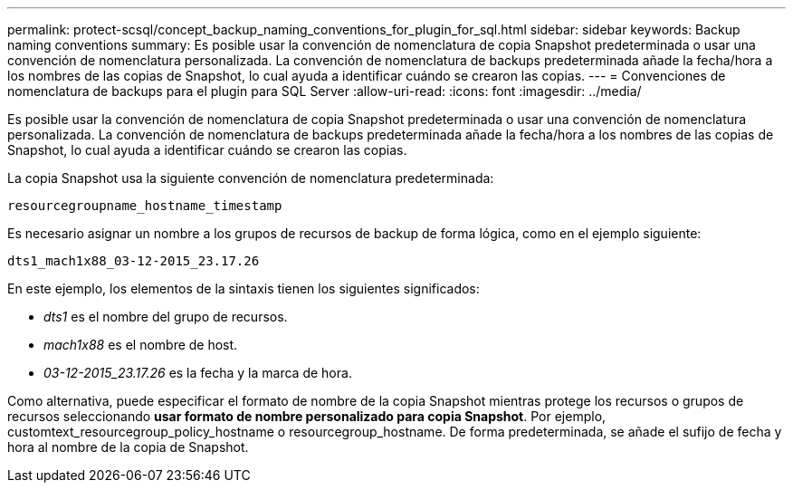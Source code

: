 ---
permalink: protect-scsql/concept_backup_naming_conventions_for_plugin_for_sql.html 
sidebar: sidebar 
keywords: Backup naming conventions 
summary: Es posible usar la convención de nomenclatura de copia Snapshot predeterminada o usar una convención de nomenclatura personalizada. La convención de nomenclatura de backups predeterminada añade la fecha/hora a los nombres de las copias de Snapshot, lo cual ayuda a identificar cuándo se crearon las copias. 
---
= Convenciones de nomenclatura de backups para el plugin para SQL Server
:allow-uri-read: 
:icons: font
:imagesdir: ../media/


[role="lead"]
Es posible usar la convención de nomenclatura de copia Snapshot predeterminada o usar una convención de nomenclatura personalizada. La convención de nomenclatura de backups predeterminada añade la fecha/hora a los nombres de las copias de Snapshot, lo cual ayuda a identificar cuándo se crearon las copias.

La copia Snapshot usa la siguiente convención de nomenclatura predeterminada:

`resourcegroupname_hostname_timestamp`

Es necesario asignar un nombre a los grupos de recursos de backup de forma lógica, como en el ejemplo siguiente:

[listing]
----
dts1_mach1x88_03-12-2015_23.17.26
----
En este ejemplo, los elementos de la sintaxis tienen los siguientes significados:

* _dts1_ es el nombre del grupo de recursos.
* _mach1x88_ es el nombre de host.
* _03-12-2015_23.17.26_ es la fecha y la marca de hora.


Como alternativa, puede especificar el formato de nombre de la copia Snapshot mientras protege los recursos o grupos de recursos seleccionando *usar formato de nombre personalizado para copia Snapshot*. Por ejemplo, customtext_resourcegroup_policy_hostname o resourcegroup_hostname. De forma predeterminada, se añade el sufijo de fecha y hora al nombre de la copia de Snapshot.
